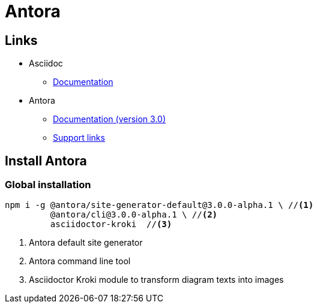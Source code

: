 = Antora

== Links

* Asciidoc
** https://docs.asciidoctor.org/asciidoc/latest/[Documentation^]

* Antora
** https://docs.antora.org/antora/3.0/[Documentation (version 3.0)^]
** https://docs.antora.org/antora/3.0/project/get-help/[Support links^]

== Install Antora

=== Global installation

[source, bash]
....
npm i -g @antora/site-generator-default@3.0.0-alpha.1 \ //<.>
         @antora/cli@3.0.0-alpha.1 \ //<.>
         asciidoctor-kroki  //<.>
....
<.> Antora default site generator
<.> Antora command line tool
<.> Asciidoctor Kroki module to transform diagram texts into images